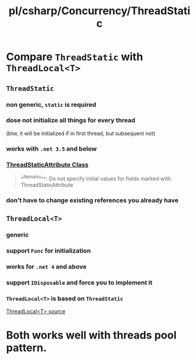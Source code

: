 #+title: pl/csharp/Concurrency/ThreadStatic

* Compare =ThreadStatic= with =ThreadLocal<T>=
** =ThreadStatic=
*** non generic, =static= is required
*** dose not initialize all things for every thread
(btw, it will be initialized if in first thread, but subsequent not)
*** works with ~.net 3.5~ and below
*** [[https://docs.microsoft.com/en-us/dotnet/api/system.threadstaticattribute][ThreadStaticAttribute Class]]

#+BEGIN_QUOTE
^^Remarks^^:
Do not specify initial values for fields marked with ThreadStaticAttribute
#+END_QUOTE
*** don't have to change existing references you already have
** =ThreadLocal<T>=
*** generic
*** support =Func= for initialization
*** works for ~.net 4~ and above
*** support =IDisposable= and force you to implement it
*** =ThreadLocal<T>= is based on =ThreadStatic=
[[https://source.dot.net/#System.Private.CoreLib/ThreadLocal.cs][ThreadLocal<T> source]]
* Both works well with threads pool pattern.